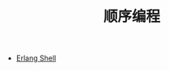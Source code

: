 #+TITLE: 顺序编程
#+HTML_HEAD: <link rel="stylesheet" type="text/css" href="../css/main.css" />
#+HTML_LINK_UP: ../tutorial.html   
#+HTML_LINK_HOME: ../tutorial.html
#+OPTIONS: num:nil timestamp:nil

+ [[file:shell.org][Erlang Shell]]
